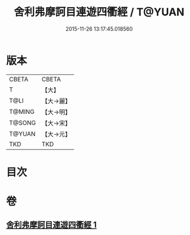 #+TITLE: 舍利弗摩訶目連遊四衢經 / T@YUAN
#+DATE: 2015-11-26 13:17:45.018560
* 版本
 |     CBETA|CBETA   |
 |         T|【大】     |
 |      T@LI|【大→麗】   |
 |    T@MING|【大→明】   |
 |    T@SONG|【大→宋】   |
 |    T@YUAN|【大→元】   |
 |       TKD|TKD     |

* 目次
* 卷
** [[file:KR6a0140_001.txt][舍利弗摩訶目連遊四衢經 1]]
